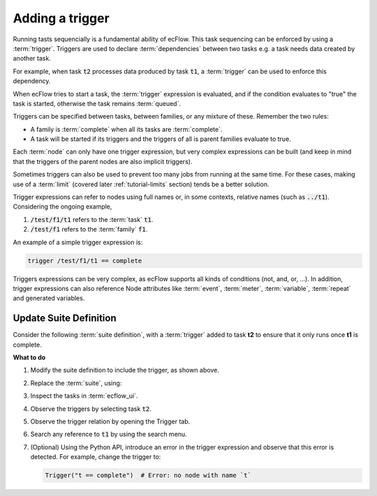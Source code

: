 .. index::
   single: trigger (tutorial)

.. _tutorial-add-trigger:  
   
Adding a trigger
================

Running tasts sequencially is a fundamental ability of ecFlow.
This task sequencing can be enforced by using a :term:`trigger`.
Triggers are used to declare :term:`dependencies` between two tasks e.g. a task needs data created by another task.

For example, when task :code:`t2` processes data produced by task :code:`t1`,
a :term:`trigger` can be used to enforce this dependency.

When ecFlow tries to start a task, the :term:`trigger` expression is evaluated,
and if the condition evaluates to "true" the task is started, otherwise the task remains :term:`queued`.

Triggers can be specified between tasks, between families, or any mixture of these. Remember the two rules:

* A family is :term:`complete` when all its tasks are :term:`complete`.
* A task will be started if its triggers and the triggers of all is parent families evaluate to true.

Each :term:`node` can only have one trigger expression, but very complex expressions can be built
(and keep in mind that the triggers of the parent nodes are also implicit triggers).

Sometimes triggers can also be used to prevent too many jobs from running at the same time.
For these cases, making use of a :term:`limit` (covered later :ref:`tutorial-limits` section) tends be a better solution.

Trigger expressions can refer to nodes using full names or, in some contexts, relative names (such as :code:`../t1`).
Considering the ongoing example,

#. :code:`/test/f1/t1` refers to the :term:`task` :code:`t1`.
#. :code:`/test/f1` refers to the :term:`family` :code:`f1`.

An example of a simple trigger expression is:

.. code-block:: shell

   trigger /test/f1/t1 == complete

Triggers expressions can be very complex, as ecFlow supports all kinds of conditions (not, and, or, ...).
In addition, trigger expressions can also reference Node attributes like :term:`event`, :term:`meter`, :term:`variable`,
:term:`repeat` and generated variables.

Update Suite Definition
-----------------------

Consider the following :term:`suite definition`, with a :term:`trigger` added to task **t2** to ensure that it only runs once **t1** is complete.

.. tabs::

    .. tab:: Text

        .. code-block:: shell

           # Definition of the suite test.
           suite test
              edit ECF_INCLUDE "{{HOME}}/course" # replace '{{HOME}}' appropriately
              edit ECF_HOME    "{{HOME}}/course"
              family f1
                edit SLEEP 20
                task t1
                task t2
                    trigger t1 eq complete
              endfamily
           endsuite

    .. tab:: Python

        The trigger expression can be checked, this is **especially** important when dealing with very large suites and **complex** triggers.

        .. literalinclude:: src/add-trigger.py
           :language: python
           :caption: $HOME/course/test.py

**What to do**

#. Modify the suite definition to include the trigger, as shown above.
#. Replace the :term:`suite`, using:

   .. tabs::

      .. tab:: Text

         .. code-block:: shell

            ecflow_client --suspend /test
            ecflow_client --replace /test test.def

      .. tab:: Python

         .. code-block:: shell

            python3 test.py
            python3 client.py

#. Inspect the tasks in :term:`ecflow_ui`.
#. Observe the triggers by selecting task :code:`t2`.
#. Observe the trigger relation by opening the Trigger tab.
#. Search any reference to :code:`t1` by using the search menu.
#. (Optional) Using the Python API, introduce an error in the trigger expression
   and observe that this error is detected. For example, change the trigger to:

   .. code-block:: shell

      Trigger("t == complete")  # Error: no node with name `t`
